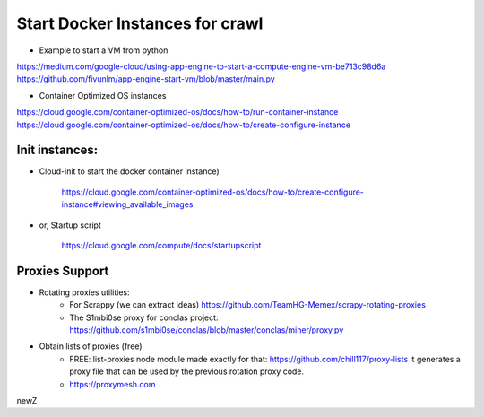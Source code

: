 ################################
Start Docker Instances for crawl
################################

- Example to start a VM from python

https://medium.com/google-cloud/using-app-engine-to-start-a-compute-engine-vm-be713c98d6a
https://github.com/fivunlm/app-engine-start-vm/blob/master/main.py

- Container Optimized OS instances

https://cloud.google.com/container-optimized-os/docs/how-to/run-container-instance
https://cloud.google.com/container-optimized-os/docs/how-to/create-configure-instance 


Init instances:
===============

- Cloud-init to start the docker container instance)

    https://cloud.google.com/container-optimized-os/docs/how-to/create-configure-instance#viewing_available_images

- or, Startup script

    https://cloud.google.com/compute/docs/startupscript
    
    
Proxies Support
===============

- Rotating proxies utilities:
    - For Scrappy (we can extract ideas) https://github.com/TeamHG-Memex/scrapy-rotating-proxies
    - The S1mbi0se proxy for conclas project: https://github.com/s1mbi0se/conclas/blob/master/conclas/miner/proxy.py 
    
- Obtain lists of proxies (free)
    - FREE: list-proxies node module made exactly for that: https://github.com/chill117/proxy-lists it generates a proxy file that can be used by the previous rotation proxy code.
    - https://proxymesh.com

newZ
